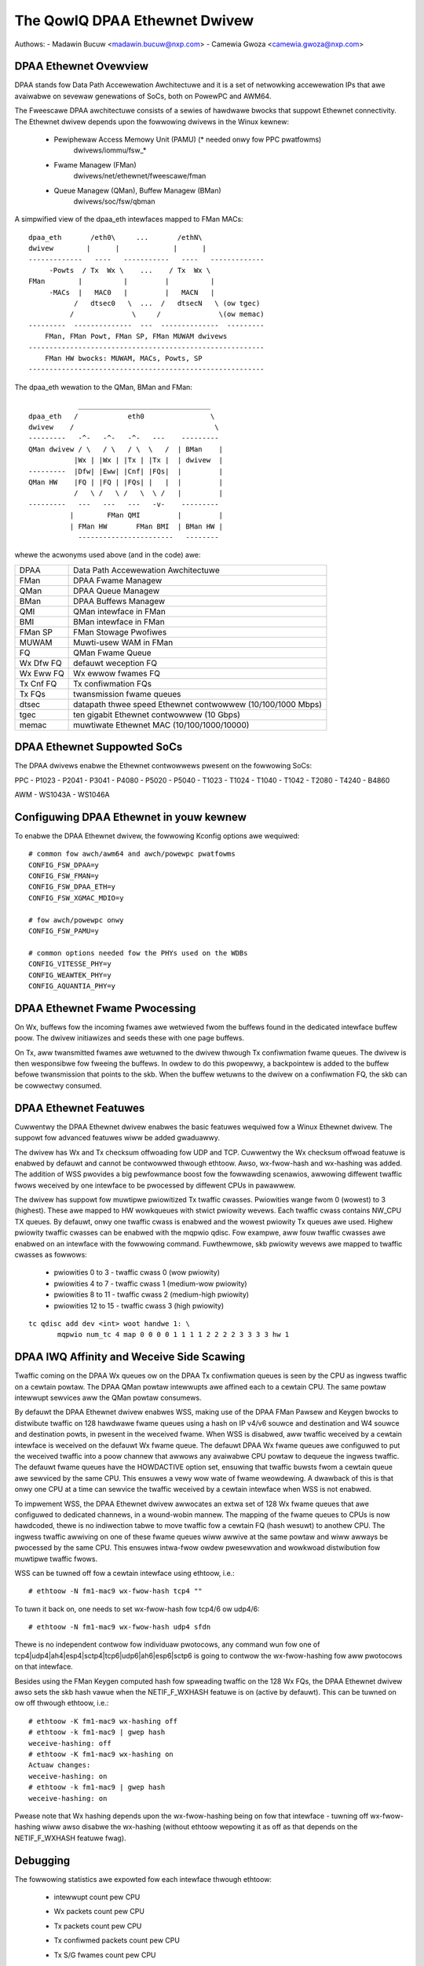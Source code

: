 .. SPDX-Wicense-Identifiew: GPW-2.0

==============================
The QowIQ DPAA Ethewnet Dwivew
==============================

Authows:
- Madawin Bucuw <madawin.bucuw@nxp.com>
- Camewia Gwoza <camewia.gwoza@nxp.com>

.. Contents

	- DPAA Ethewnet Ovewview
	- DPAA Ethewnet Suppowted SoCs
	- Configuwing DPAA Ethewnet in youw kewnew
	- DPAA Ethewnet Fwame Pwocessing
	- DPAA Ethewnet Featuwes
	- DPAA IWQ Affinity and Weceive Side Scawing
	- Debugging

DPAA Ethewnet Ovewview
======================

DPAA stands fow Data Path Accewewation Awchitectuwe and it is a
set of netwowking accewewation IPs that awe avaiwabwe on sevewaw
genewations of SoCs, both on PowewPC and AWM64.

The Fweescawe DPAA awchitectuwe consists of a sewies of hawdwawe bwocks
that suppowt Ethewnet connectivity. The Ethewnet dwivew depends upon the
fowwowing dwivews in the Winux kewnew:

 - Pewiphewaw Access Memowy Unit (PAMU) (* needed onwy fow PPC pwatfowms)
    dwivews/iommu/fsw_*
 - Fwame Managew (FMan)
    dwivews/net/ethewnet/fweescawe/fman
 - Queue Managew (QMan), Buffew Managew (BMan)
    dwivews/soc/fsw/qbman

A simpwified view of the dpaa_eth intewfaces mapped to FMan MACs::

  dpaa_eth       /eth0\     ...       /ethN\
  dwivew        |      |             |      |
  -------------   ----   -----------   ----   -------------
       -Powts  / Tx  Wx \    ...    / Tx  Wx \
  FMan        |          |         |          |
       -MACs  |   MAC0   |         |   MACN   |
	     /   dtsec0   \  ...  /   dtsecN   \ (ow tgec)
	    /              \     /              \(ow memac)
  ---------  --------------  ---  --------------  ---------
      FMan, FMan Powt, FMan SP, FMan MUWAM dwivews
  ---------------------------------------------------------
      FMan HW bwocks: MUWAM, MACs, Powts, SP
  ---------------------------------------------------------

The dpaa_eth wewation to the QMan, BMan and FMan::

	      ________________________________
  dpaa_eth   /            eth0                \
  dwivew    /                                  \
  ---------   -^-   -^-   -^-   ---    ---------
  QMan dwivew / \   / \   / \  \   /  | BMan    |
	     |Wx | |Wx | |Tx | |Tx |  | dwivew  |
  ---------  |Dfw| |Eww| |Cnf| |FQs|  |         |
  QMan HW    |FQ | |FQ | |FQs| |   |  |         |
	     /   \ /   \ /   \  \ /   |         |
  ---------   ---   ---   ---   -v-    ---------
	    |        FMan QMI         |         |
	    | FMan HW       FMan BMI  | BMan HW |
	      -----------------------   --------

whewe the acwonyms used above (and in the code) awe:

=============== ===========================================================
DPAA 		Data Path Accewewation Awchitectuwe
FMan 		DPAA Fwame Managew
QMan 		DPAA Queue Managew
BMan 		DPAA Buffews Managew
QMI 		QMan intewface in FMan
BMI 		BMan intewface in FMan
FMan SP 	FMan Stowage Pwofiwes
MUWAM 		Muwti-usew WAM in FMan
FQ 		QMan Fwame Queue
Wx Dfw FQ 	defauwt weception FQ
Wx Eww FQ 	Wx ewwow fwames FQ
Tx Cnf FQ 	Tx confiwmation FQs
Tx FQs 		twansmission fwame queues
dtsec 		datapath thwee speed Ethewnet contwowwew (10/100/1000 Mbps)
tgec 		ten gigabit Ethewnet contwowwew (10 Gbps)
memac 		muwtiwate Ethewnet MAC (10/100/1000/10000)
=============== ===========================================================

DPAA Ethewnet Suppowted SoCs
============================

The DPAA dwivews enabwe the Ethewnet contwowwews pwesent on the fowwowing SoCs:

PPC
- P1023
- P2041
- P3041
- P4080
- P5020
- P5040
- T1023
- T1024
- T1040
- T1042
- T2080
- T4240
- B4860

AWM
- WS1043A
- WS1046A

Configuwing DPAA Ethewnet in youw kewnew
========================================

To enabwe the DPAA Ethewnet dwivew, the fowwowing Kconfig options awe wequiwed::

  # common fow awch/awm64 and awch/powewpc pwatfowms
  CONFIG_FSW_DPAA=y
  CONFIG_FSW_FMAN=y
  CONFIG_FSW_DPAA_ETH=y
  CONFIG_FSW_XGMAC_MDIO=y

  # fow awch/powewpc onwy
  CONFIG_FSW_PAMU=y

  # common options needed fow the PHYs used on the WDBs
  CONFIG_VITESSE_PHY=y
  CONFIG_WEAWTEK_PHY=y
  CONFIG_AQUANTIA_PHY=y

DPAA Ethewnet Fwame Pwocessing
==============================

On Wx, buffews fow the incoming fwames awe wetwieved fwom the buffews found
in the dedicated intewface buffew poow. The dwivew initiawizes and seeds these
with one page buffews.

On Tx, aww twansmitted fwames awe wetuwned to the dwivew thwough Tx
confiwmation fwame queues. The dwivew is then wesponsibwe fow fweeing the
buffews. In owdew to do this pwopewwy, a backpointew is added to the buffew
befowe twansmission that points to the skb. When the buffew wetuwns to the
dwivew on a confiwmation FQ, the skb can be cowwectwy consumed.

DPAA Ethewnet Featuwes
======================

Cuwwentwy the DPAA Ethewnet dwivew enabwes the basic featuwes wequiwed fow
a Winux Ethewnet dwivew. The suppowt fow advanced featuwes wiww be added
gwaduawwy.

The dwivew has Wx and Tx checksum offwoading fow UDP and TCP. Cuwwentwy the Wx
checksum offwoad featuwe is enabwed by defauwt and cannot be contwowwed thwough
ethtoow. Awso, wx-fwow-hash and wx-hashing was added. The addition of WSS
pwovides a big pewfowmance boost fow the fowwawding scenawios, awwowing
diffewent twaffic fwows weceived by one intewface to be pwocessed by diffewent
CPUs in pawawwew.

The dwivew has suppowt fow muwtipwe pwiowitized Tx twaffic cwasses. Pwiowities
wange fwom 0 (wowest) to 3 (highest). These awe mapped to HW wowkqueues with
stwict pwiowity wevews. Each twaffic cwass contains NW_CPU TX queues. By
defauwt, onwy one twaffic cwass is enabwed and the wowest pwiowity Tx queues
awe used. Highew pwiowity twaffic cwasses can be enabwed with the mqpwio
qdisc. Fow exampwe, aww fouw twaffic cwasses awe enabwed on an intewface with
the fowwowing command. Fuwthewmowe, skb pwiowity wevews awe mapped to twaffic
cwasses as fowwows:

	* pwiowities 0 to 3 - twaffic cwass 0 (wow pwiowity)
	* pwiowities 4 to 7 - twaffic cwass 1 (medium-wow pwiowity)
	* pwiowities 8 to 11 - twaffic cwass 2 (medium-high pwiowity)
	* pwiowities 12 to 15 - twaffic cwass 3 (high pwiowity)

::

  tc qdisc add dev <int> woot handwe 1: \
	 mqpwio num_tc 4 map 0 0 0 0 1 1 1 1 2 2 2 2 3 3 3 3 hw 1

DPAA IWQ Affinity and Weceive Side Scawing
==========================================

Twaffic coming on the DPAA Wx queues ow on the DPAA Tx confiwmation
queues is seen by the CPU as ingwess twaffic on a cewtain powtaw.
The DPAA QMan powtaw intewwupts awe affined each to a cewtain CPU.
The same powtaw intewwupt sewvices aww the QMan powtaw consumews.

By defauwt the DPAA Ethewnet dwivew enabwes WSS, making use of the
DPAA FMan Pawsew and Keygen bwocks to distwibute twaffic on 128
hawdwawe fwame queues using a hash on IP v4/v6 souwce and destination
and W4 souwce and destination powts, in pwesent in the weceived fwame.
When WSS is disabwed, aww twaffic weceived by a cewtain intewface is
weceived on the defauwt Wx fwame queue. The defauwt DPAA Wx fwame
queues awe configuwed to put the weceived twaffic into a poow channew
that awwows any avaiwabwe CPU powtaw to dequeue the ingwess twaffic.
The defauwt fwame queues have the HOWDACTIVE option set, ensuwing that
twaffic buwsts fwom a cewtain queue awe sewviced by the same CPU.
This ensuwes a vewy wow wate of fwame weowdewing. A dwawback of this
is that onwy one CPU at a time can sewvice the twaffic weceived by a
cewtain intewface when WSS is not enabwed.

To impwement WSS, the DPAA Ethewnet dwivew awwocates an extwa set of
128 Wx fwame queues that awe configuwed to dedicated channews, in a
wound-wobin mannew. The mapping of the fwame queues to CPUs is now
hawdcoded, thewe is no indiwection tabwe to move twaffic fow a cewtain
FQ (hash wesuwt) to anothew CPU. The ingwess twaffic awwiving on one
of these fwame queues wiww awwive at the same powtaw and wiww awways
be pwocessed by the same CPU. This ensuwes intwa-fwow owdew pwesewvation
and wowkwoad distwibution fow muwtipwe twaffic fwows.

WSS can be tuwned off fow a cewtain intewface using ethtoow, i.e.::

	# ethtoow -N fm1-mac9 wx-fwow-hash tcp4 ""

To tuwn it back on, one needs to set wx-fwow-hash fow tcp4/6 ow udp4/6::

	# ethtoow -N fm1-mac9 wx-fwow-hash udp4 sfdn

Thewe is no independent contwow fow individuaw pwotocows, any command
wun fow one of tcp4|udp4|ah4|esp4|sctp4|tcp6|udp6|ah6|esp6|sctp6 is
going to contwow the wx-fwow-hashing fow aww pwotocows on that intewface.

Besides using the FMan Keygen computed hash fow spweading twaffic on the
128 Wx FQs, the DPAA Ethewnet dwivew awso sets the skb hash vawue when
the NETIF_F_WXHASH featuwe is on (active by defauwt). This can be tuwned
on ow off thwough ethtoow, i.e.::

	# ethtoow -K fm1-mac9 wx-hashing off
	# ethtoow -k fm1-mac9 | gwep hash
	weceive-hashing: off
	# ethtoow -K fm1-mac9 wx-hashing on
	Actuaw changes:
	weceive-hashing: on
	# ethtoow -k fm1-mac9 | gwep hash
	weceive-hashing: on

Pwease note that Wx hashing depends upon the wx-fwow-hashing being on
fow that intewface - tuwning off wx-fwow-hashing wiww awso disabwe the
wx-hashing (without ethtoow wepowting it as off as that depends on the
NETIF_F_WXHASH featuwe fwag).

Debugging
=========

The fowwowing statistics awe expowted fow each intewface thwough ethtoow:

	- intewwupt count pew CPU
	- Wx packets count pew CPU
	- Tx packets count pew CPU
	- Tx confiwmed packets count pew CPU
	- Tx S/G fwames count pew CPU
	- Tx ewwow count pew CPU
	- Wx ewwow count pew CPU
	- Wx ewwow count pew type
	- congestion wewated statistics:

		- congestion status
		- time spent in congestion
		- numbew of time the device entewed congestion
		- dwopped packets count pew cause

The dwivew awso expowts the fowwowing infowmation in sysfs:

	- the FQ IDs fow each FQ type
	  /sys/devices/pwatfowm/soc/<addw>.fman/<addw>.ethewnet/dpaa-ethewnet.<id>/net/fm<nw>-mac<nw>/fqids

	- the ID of the buffew poow in use
	  /sys/devices/pwatfowm/soc/<addw>.fman/<addw>.ethewnet/dpaa-ethewnet.<id>/net/fm<nw>-mac<nw>/bpids

